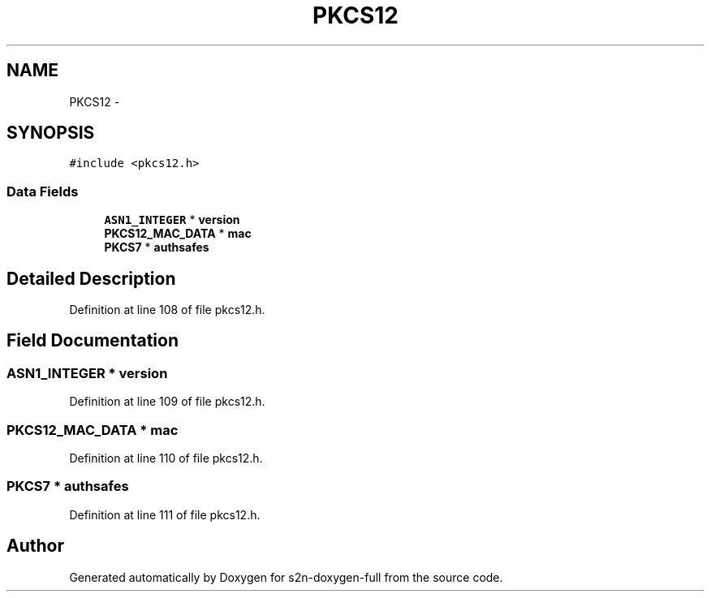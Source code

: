 .TH "PKCS12" 3 "Fri Aug 19 2016" "s2n-doxygen-full" \" -*- nroff -*-
.ad l
.nh
.SH NAME
PKCS12 \- 
.SH SYNOPSIS
.br
.PP
.PP
\fC#include <pkcs12\&.h>\fP
.SS "Data Fields"

.in +1c
.ti -1c
.RI "\fBASN1_INTEGER\fP * \fBversion\fP"
.br
.ti -1c
.RI "\fBPKCS12_MAC_DATA\fP * \fBmac\fP"
.br
.ti -1c
.RI "\fBPKCS7\fP * \fBauthsafes\fP"
.br
.in -1c
.SH "Detailed Description"
.PP 
Definition at line 108 of file pkcs12\&.h\&.
.SH "Field Documentation"
.PP 
.SS "\fBASN1_INTEGER\fP * version"

.PP
Definition at line 109 of file pkcs12\&.h\&.
.SS "\fBPKCS12_MAC_DATA\fP * mac"

.PP
Definition at line 110 of file pkcs12\&.h\&.
.SS "\fBPKCS7\fP * authsafes"

.PP
Definition at line 111 of file pkcs12\&.h\&.

.SH "Author"
.PP 
Generated automatically by Doxygen for s2n-doxygen-full from the source code\&.
